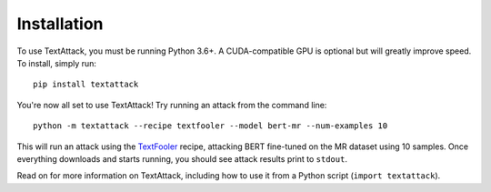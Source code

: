 ==============
Installation
==============

To use TextAttack, you must be running Python 3.6+. A CUDA-compatible GPU is optional but will greatly improve speed. To install, simply run::

    pip install textattack 

You're now all set to use TextAttack! Try running an attack from the command line::

    python -m textattack --recipe textfooler --model bert-mr --num-examples 10

This will run an attack using the TextFooler_ recipe, attacking BERT fine-tuned on the MR dataset using 10 samples. Once everything downloads and starts running, you should see attack results print to ``stdout``.

Read on for more information on TextAttack, including how to use it from a Python script (``import textattack``).

.. _TextFooler: https://arxiv.org/abs/1907.11932